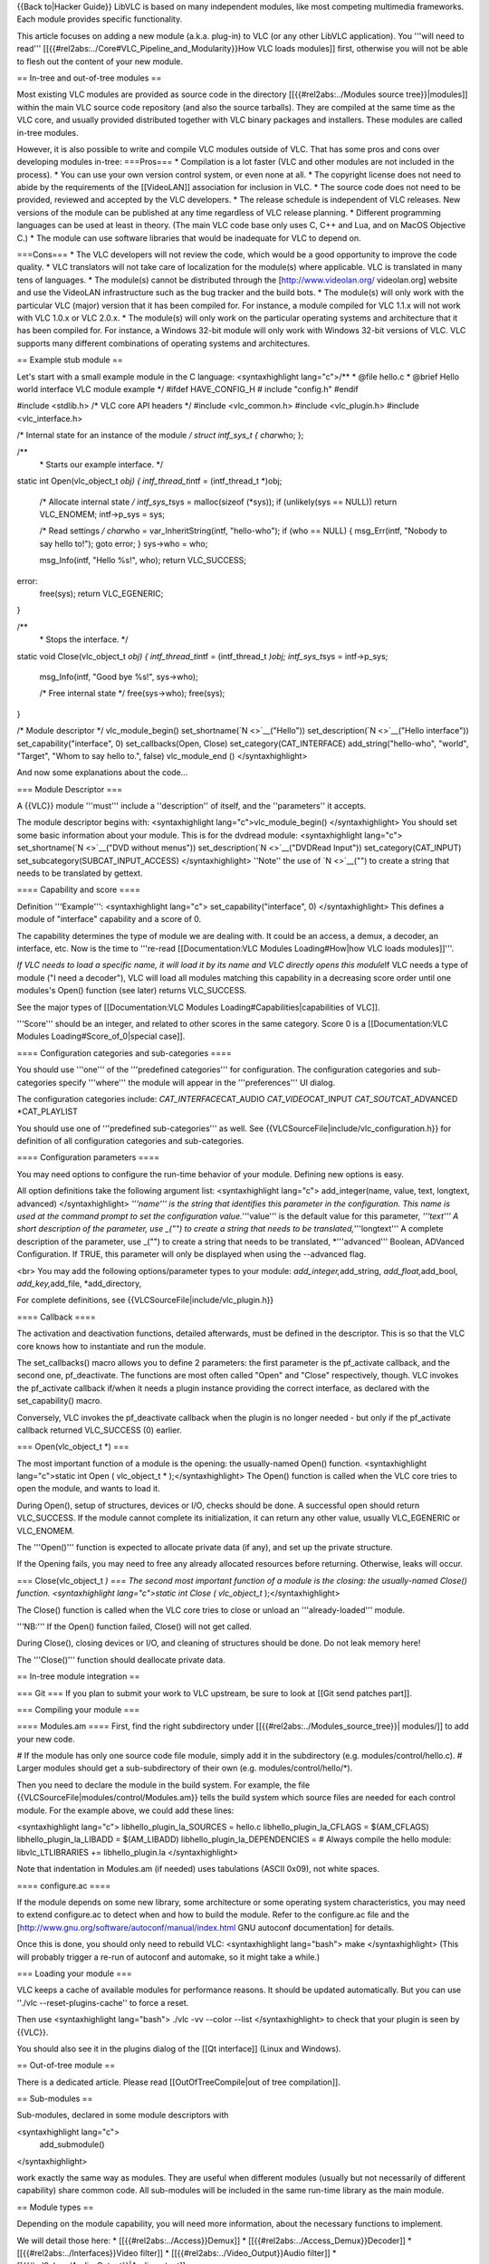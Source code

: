 {{Back to|Hacker Guide}} LibVLC is based on many independent modules,
like most competing multimedia frameworks. Each module provides specific
functionality.

This article focuses on adding a new module (a.k.a. plug-in) to VLC (or
any other LibVLC application). You '''will need to read'''
[[{{#rel2abs:../Core#VLC_Pipeline_and_Modularity}}How VLC loads
modules]] first, otherwise you will not be able to flesh out the content
of your new module.

== In-tree and out-of-tree modules ==

Most existing VLC modules are provided as source code in the directory
[[{{#rel2abs:../Modules source tree}}|modules]] within the main VLC
source code repository (and also the source tarballs). They are compiled
at the same time as the VLC core, and usually provided distributed
together with VLC binary packages and installers. These modules are
called in-tree modules.

However, it is also possible to write and compile VLC modules outside of
VLC. That has some pros and cons over developing modules in-tree:
===Pros=== \* Compilation is a lot faster (VLC and other modules are not
included in the process). \* You can use your own version control
system, or even none at all. \* The copyright license does not need to
abide by the requirements of the [[VideoLAN]] association for inclusion
in VLC. \* The source code does not need to be provided, reviewed and
accepted by the VLC developers. \* The release schedule is independent
of VLC releases. New versions of the module can be published at any time
regardless of VLC release planning. \* Different programming languages
can be used at least in theory. (The main VLC code base only uses C, C++
and Lua, and on MacOS Objective C.) \* The module can use software
libraries that would be inadequate for VLC to depend on.

===Cons=== \* The VLC developers will not review the code, which would
be a good opportunity to improve the code quality. \* VLC translators
will not take care of localization for the module(s) where applicable.
VLC is translated in many tens of languages. \* The module(s) cannot be
distributed through the [http://www.videolan.org/ videolan.org] website
and use the VideoLAN infrastructure such as the bug tracker and the
build bots. \* The module(s) will only work with the particular VLC
(major) version that it has been compiled for. For instance, a module
compiled for VLC 1.1.x will not work with VLC 1.0.x or VLC 2.0.x. \* The
module(s) will only work on the particular operating systems and
architecture that it has been compiled for. For instance, a Windows
32-bit module will only work with Windows 32-bit versions of VLC. VLC
supports many different combinations of operating systems and
architectures.

== Example stub module ==

Let's start with a small example module in the C language:
<syntaxhighlight lang="c">/*\* \* @file hello.c \* @brief Hello world
interface VLC module example \*/ #ifdef HAVE_CONFIG_H # include
"config.h" #endif

#include <stdlib.h> /\* VLC core API headers \*/ #include <vlc_common.h>
#include <vlc_plugin.h> #include <vlc_interface.h>

/\* Internal state for an instance of the module */ struct intf_sys_t {
char*\ who; };

/*\*
   \* Starts our example interface. \*/

static int Open(vlc_object_t *obj) { intf_thread_t*\ intf =
(intf_thread_t \*)obj;

   /\* Allocate internal state */ intf_sys_t*\ sys = malloc(sizeof
   (*sys)); if (unlikely(sys == NULL)) return VLC_ENOMEM; intf->p_sys =
   sys;

   /\* Read settings */ char*\ who = var_InheritString(intf,
   "hello-who"); if (who == NULL) { msg_Err(intf, "Nobody to say hello
   to!"); goto error; } sys->who = who;

   msg_Info(intf, "Hello %s!", who); return VLC_SUCCESS;

error:
   free(sys); return VLC_EGENERIC;

}

/*\*
   \* Stops the interface. \*/

static void Close(vlc_object_t *obj) { intf_thread_t*\ intf =
(intf_thread_t *)obj; intf_sys_t*\ sys = intf->p_sys;

   msg_Info(intf, "Good bye %s!", sys->who);

   /\* Free internal state \*/ free(sys->who); free(sys);

}

/\* Module descriptor \*/ vlc_module_begin()
set_shortname(\ `N <>`__\ ("Hello")) set_description(\ `N <>`__\ ("Hello
interface")) set_capability("interface", 0) set_callbacks(Open, Close)
set_category(CAT_INTERFACE) add_string("hello-who", "world", "Target",
"Whom to say hello to.", false) vlc_module_end () </syntaxhighlight>

And now some explanations about the code...

=== Module Descriptor ===

A {{VLC}} module '''must''' include a ''description'' of itself, and the
''parameters'' it accepts.

The module descriptor begins with: <syntaxhighlight
lang="c">vlc_module_begin() </syntaxhighlight> You should set some basic
information about your module. This is for the dvdread module:
<syntaxhighlight lang="c"> set_shortname(\ `N <>`__\ ("DVD without
menus")) set_description(\ `N <>`__\ ("DVDRead Input"))
set_category(CAT_INPUT) set_subcategory(SUBCAT_INPUT_ACCESS)
</syntaxhighlight> ''Note'' the use of `N <>`__\ ("") to create a string
that needs to be translated by gettext.

==== Capability and score ====

Definition '''Example''': <syntaxhighlight lang="c">
set_capability("interface", 0) </syntaxhighlight> This defines a module
of "interface" capability and a score of 0.

The capability determines the type of module we are dealing with. It
could be an access, a demux, a decoder, an interface, etc. Now is the
time to '''re-read [[Documentation:VLC Modules Loading#How|how VLC loads
modules]]'''.

*If VLC needs to load a specific name, it will load it by its name and
VLC directly opens this module*\ If VLC needs a type of module ("I need
a decoder"), VLC will load all modules matching this capability in a
decreasing score order until one modules's Open() function (see later)
returns VLC_SUCCESS.

See the major types of [[Documentation:VLC Modules
Loading#Capabilities|capabilities of VLC]].

'''Score''' should be an integer, and related to other scores in the
same category. Score 0 is a [[Documentation:VLC Modules
Loading#Score_of_0|special case]].

==== Configuration categories and sub-categories ====

You should use '''one''' of the '''predefined categories''' for
configuration. The configuration categories and sub-categories specify
'''where''' the module will appear in the '''preferences''' UI dialog.

The configuration categories include: *CAT_INTERFACE*\ CAT_AUDIO
*CAT_VIDEO*\ CAT_INPUT *CAT_SOUT*\ CAT_ADVANCED \*CAT_PLAYLIST

You should use one of '''predefined sub-categories''' as well. See
{{VLCSourceFile|include/vlc_configuration.h}} for definition of all
configuration categories and sub-categories.

==== Configuration parameters ====

You may need options to configure the run-time behavior of your module.
Defining new options is easy.

All option definitions take the following argument list:
<syntaxhighlight lang="c"> add_integer(name, value, text, longtext,
advanced) </syntaxhighlight> *'''name''' is the string that identifies
this parameter in the configuration. This name is used at the command
prompt to set the configuration value.*'''value''' is the default value
for this parameter, *'''text''' A short description of the parameter,
use \_("") to create a string that needs to be
translated,*'''longtext''' A complete description of the parameter, use
\_("") to create a string that needs to be translated, \*'''advanced'''
Boolean, ADVanced Configuration. If TRUE, this parameter will only be
displayed when using the --advanced flag.

<br> You may add the following options/parameter types to your module:
*add_integer,*\ add_string, *add_float,*\ add_bool,
*add_key,*\ add_file, \*add_directory,

For complete definitions, see {{VLCSourceFile|include/vlc_plugin.h}}

==== Callback ====

The activation and deactivation functions, detailed afterwards, must be
defined in the descriptor. This is so that the VLC core knows how to
instantiate and run the module.

The set_callbacks() macro allows you to define 2 parameters: the first
parameter is the pf_activate callback, and the second one,
pf_deactivate. The functions are most often called "Open" and "Close"
respectively, though. VLC invokes the pf_activate callback if/when it
needs a plugin instance providing the correct interface, as declared
with the set_capability() macro.

Conversely, VLC invokes the pf_deactivate callback when the plugin is no
longer needed - but only if the pf_activate callback returned
VLC_SUCCESS (0) earlier.

=== Open(vlc_object_t \*) ===

The most important function of a module is the opening: the
usually-named Open() function. <syntaxhighlight lang="c">static int Open
( vlc_object_t \* );</syntaxhighlight> The Open() function is called
when the VLC core tries to open the module, and wants to load it.

During Open(), setup of structures, devices or I/O, checks should be
done. A successful open should return VLC_SUCCESS. If the module cannot
complete its initialization, it can return any other value, usually
VLC_EGENERIC or VLC_ENOMEM.

The '''Open()''' function is expected to allocate private data (if any),
and set up the private structure.

If the Opening fails, you may need to free any already allocated
resources before returning. Otherwise, leaks will occur.

=== Close(vlc_object_t *) === The second most important function of a
module is the closing: the usually-named Close() function.
<syntaxhighlight lang="c">static int Close ( vlc_object_t*
);</syntaxhighlight>

The Close() function is called when the VLC core tries to close or
unload an '''already-loaded''' module.

'''NB:''' If the Open() function failed, Close() will not get called.

During Close(), closing devices or I/O, and cleaning of structures
should be done. Do not leak memory here!

The '''Close()''' function should deallocate private data.

== In-tree module integration ==

=== Git === If you plan to submit your work to VLC upstream, be sure to
look at [[Git send patches part]].

=== Compiling your module ===

==== Modules.am ==== First, find the right subdirectory under
[[{{#rel2abs:../Modules_source_tree}}\| modules/]] to add your new code.

# If the module has only one source code file module, simply add it in
the subdirectory (e.g. modules/control/hello.c). # Larger modules should
get a sub-subdirectory of their own (e.g. modules/control/hello/*).

Then you need to declare the module in the build system. For example,
the file {{VLCSourceFile|modules/control/Modules.am}} tells the build
system which source files are needed for each control module. For the
example above, we could add these lines:

<syntaxhighlight lang="c"> libhello_plugin_la_SOURCES = hello.c
libhello_plugin_la_CFLAGS = $(AM_CFLAGS) libhello_plugin_la_LIBADD =
$(AM_LIBADD) libhello_plugin_la_DEPENDENCIES = # Always compile the
hello module: libvlc_LTLIBRARIES += libhello_plugin.la
</syntaxhighlight>

Note that indentation in Modules.am (if needed) uses tabulations (ASCII
0x09), not white spaces.

==== configure.ac ====

If the module depends on some new library, some architecture or some
operating system characteristics, you may need to extend configure.ac to
detect when and how to build the module. Refer to the configure.ac file
and the [http://www.gnu.org/software/autoconf/manual/index.html GNU
autoconf documentation] for details.

Once this is done, you should only need to rebuild VLC: <syntaxhighlight
lang="bash"> make </syntaxhighlight> (This will probably trigger a
re-run of autoconf and automake, so it might take a while.)

=== Loading your module ===

VLC keeps a cache of available modules for performance reasons. It
should be updated automatically. But you can use ''./vlc
--reset-plugins-cache'' to force a reset.

Then use <syntaxhighlight lang="bash"> ./vlc -vv --color --list
</syntaxhighlight> to check that your plugin is seen by {{VLC}}.

You should also see it in the plugins dialog of the [[Qt interface]]
(Linux and Windows).

== Out-of-tree module ==

There is a dedicated article. Please read [[OutOfTreeCompile|out of tree
compilation]].

== Sub-modules ==

Sub-modules, declared in some module descriptors with

<syntaxhighlight lang="c">
   add_submodule()

</syntaxhighlight>

work exactly the same way as modules. They are useful when different
modules (usually but not necessarily of different capability) share
common code. All sub-modules will be included in the same run-time
library as the main module.

== Module types ==

Depending on the module capability, you will need more information,
about the necessary functions to implement.

We will detail those here: \* [[{{#rel2abs:../Access}}Demux]] \*
[[{{#rel2abs:../Access_Demux}}Decoder]] \*
[[{{#rel2abs:../Interfaces}}Video filter]] \*
[[{{#rel2abs:../Video_Output}}Audio filter]] \*
[[{{#rel2abs:../Audio_Output}}|Audio output]]

== Module load troubleshooting ==

Sometimes when building an in-tree module, stuff doesn't work due to
build system problems and other inconsistencies.

You probably need to go to the root of your VLC source tree, and do
something akin to the following. The examples here assume the ''bash''
shell.

==='''Mild version'''===

In some cases, automake dependencies break (for instance after some
filenames have changed). This might then work:

<syntaxhighlight lang="bash">
   find . -name .deps -exec rm -rf {} ; ./config.status make

</syntaxhighlight>

...but not always, so it may save some headaches to always use the
"medium version" below.

==='''Medium version''' (try this first)===

This is a more radical but still safe rebuild procedure:

<syntaxhighlight lang="bash">
   find . -name .deps -exec rm -rf {} ; ./bootstrap ./configure make

</syntaxhighlight>

==='''Extreme version'''===

If the none of the above helped, you can clean the source tree as a
measure of last resort. Before you proceed, it is highly recommended
that you check which files are going to be erased: <syntaxhighlight
lang="bash"> git clean -nxd </syntaxhighlight> And then check what
source code changes you would lose (if any): <syntaxhighlight
lang="bash"> git diff </syntaxhighlight> You can extremely easily lose
entire days of hard work with the following commands. The first command
will permanently remove any files not tracked in [[git]], including
files that you might have created yourself. The second command will
remove any uncommitted modification to existing files. Consider yourself
warned.

'''!!!BEWARE: THIS MAY CAUSE UNRECOVERABLE DATA LOSS!!!'''

<syntaxhighlight lang="bash">
   git clean -fxd git reset --hard HEAD ./bootstrap ./configure make

</syntaxhighlight>

{{Documentation}} [[Category:Coding]] [[Category:Hacker Guide]]
